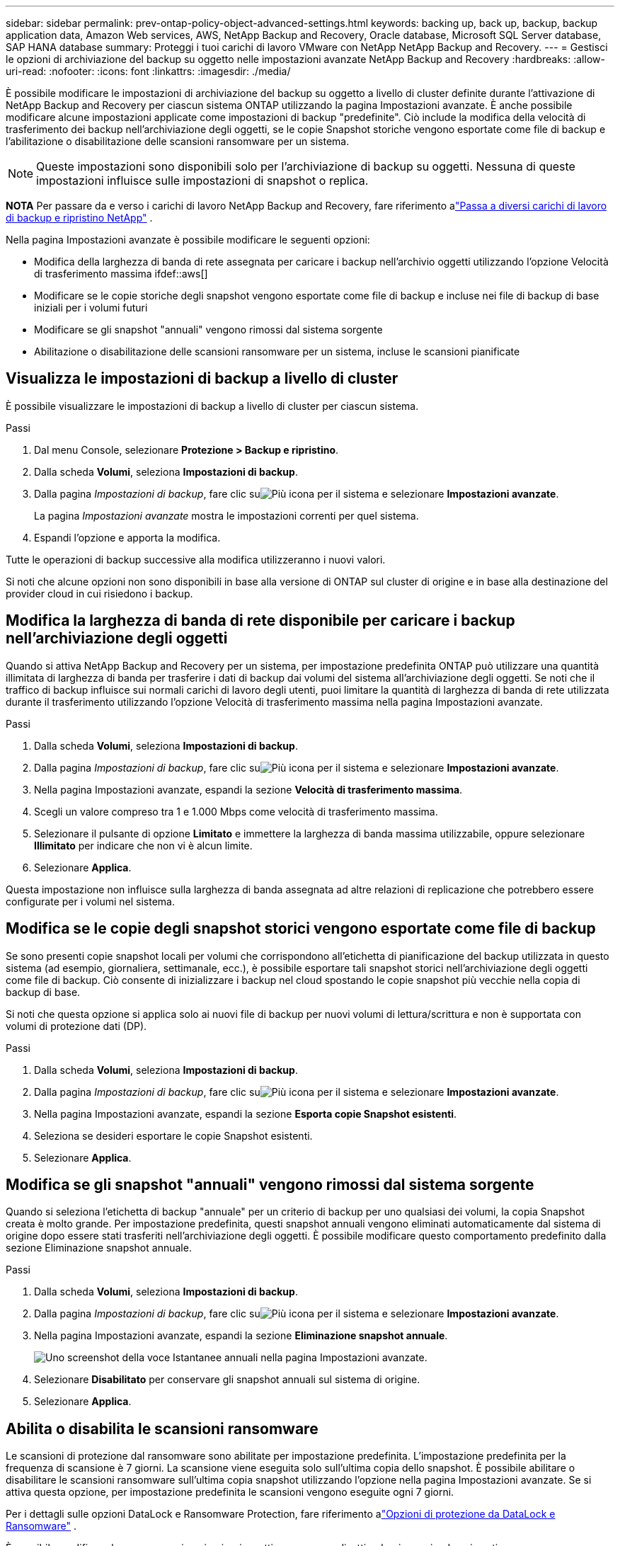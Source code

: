 ---
sidebar: sidebar 
permalink: prev-ontap-policy-object-advanced-settings.html 
keywords: backing up, back up, backup, backup application data, Amazon Web services, AWS, NetApp Backup and Recovery, Oracle database, Microsoft SQL Server database, SAP HANA database 
summary: Proteggi i tuoi carichi di lavoro VMware con NetApp NetApp Backup and Recovery. 
---
= Gestisci le opzioni di archiviazione del backup su oggetto nelle impostazioni avanzate NetApp Backup and Recovery
:hardbreaks:
:allow-uri-read: 
:nofooter: 
:icons: font
:linkattrs: 
:imagesdir: ./media/


[role="lead"]
È possibile modificare le impostazioni di archiviazione del backup su oggetto a livello di cluster definite durante l'attivazione di NetApp Backup and Recovery per ciascun sistema ONTAP utilizzando la pagina Impostazioni avanzate.  È anche possibile modificare alcune impostazioni applicate come impostazioni di backup "predefinite".  Ciò include la modifica della velocità di trasferimento dei backup nell'archiviazione degli oggetti, se le copie Snapshot storiche vengono esportate come file di backup e l'abilitazione o disabilitazione delle scansioni ransomware per un sistema.


NOTE: Queste impostazioni sono disponibili solo per l'archiviazione di backup su oggetti.  Nessuna di queste impostazioni influisce sulle impostazioni di snapshot o replica.

[]
====
*NOTA* Per passare da e verso i carichi di lavoro NetApp Backup and Recovery, fare riferimento alink:br-start-switch-ui.html["Passa a diversi carichi di lavoro di backup e ripristino NetApp"] .

====
Nella pagina Impostazioni avanzate è possibile modificare le seguenti opzioni:

* Modifica della larghezza di banda di rete assegnata per caricare i backup nell'archivio oggetti utilizzando l'opzione Velocità di trasferimento massima ifdef::aws[]


endif::aws[]

* Modificare se le copie storiche degli snapshot vengono esportate come file di backup e incluse nei file di backup di base iniziali per i volumi futuri
* Modificare se gli snapshot "annuali" vengono rimossi dal sistema sorgente
* Abilitazione o disabilitazione delle scansioni ransomware per un sistema, incluse le scansioni pianificate




== Visualizza le impostazioni di backup a livello di cluster

È possibile visualizzare le impostazioni di backup a livello di cluster per ciascun sistema.

.Passi
. Dal menu Console, selezionare *Protezione > Backup e ripristino*.
. Dalla scheda *Volumi*, seleziona *Impostazioni di backup*.
. Dalla pagina _Impostazioni di backup_, fare clic suimage:icon-actions-horizontal.gif["Più icona"] per il sistema e selezionare *Impostazioni avanzate*.
+
La pagina _Impostazioni avanzate_ mostra le impostazioni correnti per quel sistema.

. Espandi l'opzione e apporta la modifica.


Tutte le operazioni di backup successive alla modifica utilizzeranno i nuovi valori.

Si noti che alcune opzioni non sono disponibili in base alla versione di ONTAP sul cluster di origine e in base alla destinazione del provider cloud in cui risiedono i backup.



== Modifica la larghezza di banda di rete disponibile per caricare i backup nell'archiviazione degli oggetti

Quando si attiva NetApp Backup and Recovery per un sistema, per impostazione predefinita ONTAP può utilizzare una quantità illimitata di larghezza di banda per trasferire i dati di backup dai volumi del sistema all'archiviazione degli oggetti.  Se noti che il traffico di backup influisce sui normali carichi di lavoro degli utenti, puoi limitare la quantità di larghezza di banda di rete utilizzata durante il trasferimento utilizzando l'opzione Velocità di trasferimento massima nella pagina Impostazioni avanzate.

.Passi
. Dalla scheda *Volumi*, seleziona *Impostazioni di backup*.
. Dalla pagina _Impostazioni di backup_, fare clic suimage:icon-actions-horizontal.gif["Più icona"] per il sistema e selezionare *Impostazioni avanzate*.
. Nella pagina Impostazioni avanzate, espandi la sezione *Velocità di trasferimento massima*.
. Scegli un valore compreso tra 1 e 1.000 Mbps come velocità di trasferimento massima.
. Selezionare il pulsante di opzione *Limitato* e immettere la larghezza di banda massima utilizzabile, oppure selezionare *Illimitato* per indicare che non vi è alcun limite.
. Selezionare *Applica*.


Questa impostazione non influisce sulla larghezza di banda assegnata ad altre relazioni di replicazione che potrebbero essere configurate per i volumi nel sistema.

ifdef::aws[]

endif::aws[]



== Modifica se le copie degli snapshot storici vengono esportate come file di backup

Se sono presenti copie snapshot locali per volumi che corrispondono all'etichetta di pianificazione del backup utilizzata in questo sistema (ad esempio, giornaliera, settimanale, ecc.), è possibile esportare tali snapshot storici nell'archiviazione degli oggetti come file di backup.  Ciò consente di inizializzare i backup nel cloud spostando le copie snapshot più vecchie nella copia di backup di base.

Si noti che questa opzione si applica solo ai nuovi file di backup per nuovi volumi di lettura/scrittura e non è supportata con volumi di protezione dati (DP).

.Passi
. Dalla scheda *Volumi*, seleziona *Impostazioni di backup*.
. Dalla pagina _Impostazioni di backup_, fare clic suimage:icon-actions-horizontal.gif["Più icona"] per il sistema e selezionare *Impostazioni avanzate*.
. Nella pagina Impostazioni avanzate, espandi la sezione *Esporta copie Snapshot esistenti*.
. Seleziona se desideri esportare le copie Snapshot esistenti.
. Selezionare *Applica*.




== Modifica se gli snapshot "annuali" vengono rimossi dal sistema sorgente

Quando si seleziona l'etichetta di backup "annuale" per un criterio di backup per uno qualsiasi dei volumi, la copia Snapshot creata è molto grande.  Per impostazione predefinita, questi snapshot annuali vengono eliminati automaticamente dal sistema di origine dopo essere stati trasferiti nell'archiviazione degli oggetti.  È possibile modificare questo comportamento predefinito dalla sezione Eliminazione snapshot annuale.

.Passi
. Dalla scheda *Volumi*, seleziona *Impostazioni di backup*.
. Dalla pagina _Impostazioni di backup_, fare clic suimage:icon-actions-horizontal.gif["Più icona"] per il sistema e selezionare *Impostazioni avanzate*.
. Nella pagina Impostazioni avanzate, espandi la sezione *Eliminazione snapshot annuale*.
+
image:screenshot_backup_edit_yearly_snap_delete.png["Uno screenshot della voce Istantanee annuali nella pagina Impostazioni avanzate."]

. Selezionare *Disabilitato* per conservare gli snapshot annuali sul sistema di origine.
. Selezionare *Applica*.




== Abilita o disabilita le scansioni ransomware

Le scansioni di protezione dal ransomware sono abilitate per impostazione predefinita.  L'impostazione predefinita per la frequenza di scansione è 7 giorni.  La scansione viene eseguita solo sull'ultima copia dello snapshot.  È possibile abilitare o disabilitare le scansioni ransomware sull'ultima copia snapshot utilizzando l'opzione nella pagina Impostazioni avanzate.  Se si attiva questa opzione, per impostazione predefinita le scansioni vengono eseguite ogni 7 giorni.

Per i dettagli sulle opzioni DataLock e Ransomware Protection, fare riferimento alink:prev-ontap-policy-object-options.html["Opzioni di protezione da DataLock e Ransomware"] .

È possibile modificare la programmazione in giorni o settimane oppure disattivarla, risparmiando sui costi.


TIP: L'attivazione delle scansioni ransomware comporterà costi aggiuntivi a seconda del provider cloud.

Le scansioni ransomware pianificate vengono eseguite solo sulla copia snapshot più recente.

Se le scansioni ransomware pianificate sono disattivate, è comunque possibile eseguire scansioni su richiesta e la scansione durante un'operazione di ripristino verrà comunque eseguita.

Fare riferimento alink:prev-ontap-policy-manage.html["Gestire le politiche"] per maggiori dettagli sulla gestione delle policy che implementano il rilevamento del ransomware.

.Passi
. Dalla scheda *Volumi*, seleziona *Impostazioni di backup*.
. Dalla pagina _Impostazioni di backup_, fare clic suimage:icon-actions-horizontal.gif["Più icona"] per il sistema e selezionare *Impostazioni avanzate*.
. Nella pagina Impostazioni avanzate, espandi la sezione *Scansione ransomware*.
. Abilita o disabilita la *Scansione ransomware*.
. Seleziona *Scansione ransomware pianificata*.
. Facoltativamente, è possibile modificare la scansione predefinita ogni settimana in giorni o settimane.
. Imposta la frequenza in giorni o settimane con cui deve essere eseguita la scansione.
. Selezionare *Applica*.

